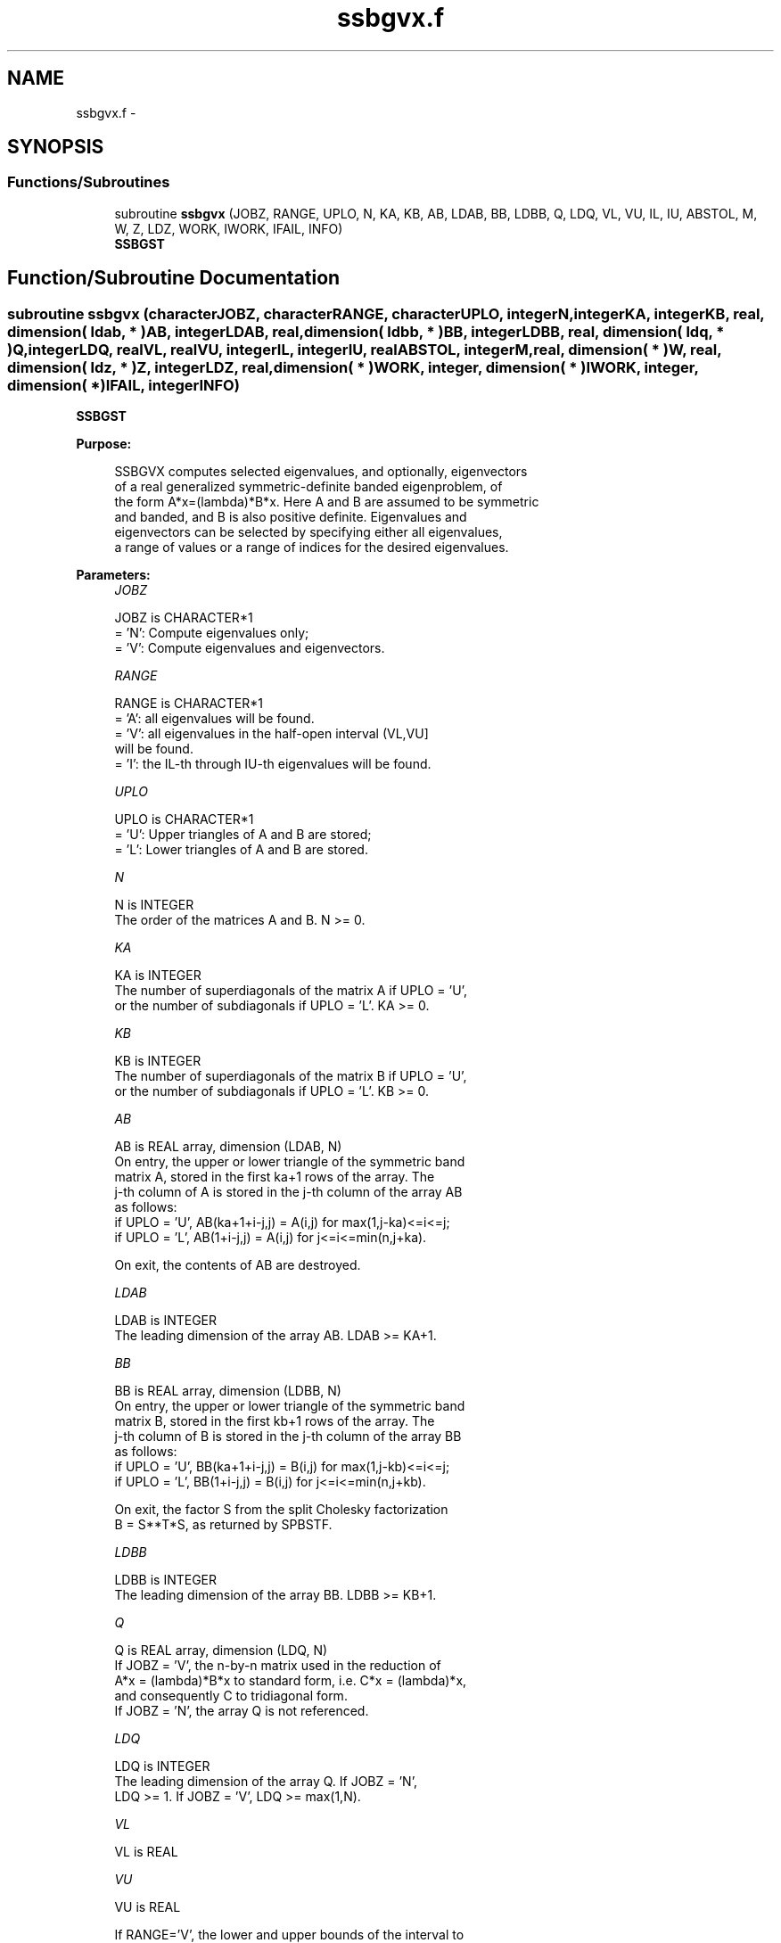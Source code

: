 .TH "ssbgvx.f" 3 "Sat Nov 16 2013" "Version 3.4.2" "LAPACK" \" -*- nroff -*-
.ad l
.nh
.SH NAME
ssbgvx.f \- 
.SH SYNOPSIS
.br
.PP
.SS "Functions/Subroutines"

.in +1c
.ti -1c
.RI "subroutine \fBssbgvx\fP (JOBZ, RANGE, UPLO, N, KA, KB, AB, LDAB, BB, LDBB, Q, LDQ, VL, VU, IL, IU, ABSTOL, M, W, Z, LDZ, WORK, IWORK, IFAIL, INFO)"
.br
.RI "\fI\fBSSBGST\fP \fP"
.in -1c
.SH "Function/Subroutine Documentation"
.PP 
.SS "subroutine ssbgvx (characterJOBZ, characterRANGE, characterUPLO, integerN, integerKA, integerKB, real, dimension( ldab, * )AB, integerLDAB, real, dimension( ldbb, * )BB, integerLDBB, real, dimension( ldq, * )Q, integerLDQ, realVL, realVU, integerIL, integerIU, realABSTOL, integerM, real, dimension( * )W, real, dimension( ldz, * )Z, integerLDZ, real, dimension( * )WORK, integer, dimension( * )IWORK, integer, dimension( * )IFAIL, integerINFO)"

.PP
\fBSSBGST\fP  
.PP
\fBPurpose: \fP
.RS 4

.PP
.nf
 SSBGVX computes selected eigenvalues, and optionally, eigenvectors
 of a real generalized symmetric-definite banded eigenproblem, of
 the form A*x=(lambda)*B*x.  Here A and B are assumed to be symmetric
 and banded, and B is also positive definite.  Eigenvalues and
 eigenvectors can be selected by specifying either all eigenvalues,
 a range of values or a range of indices for the desired eigenvalues.
.fi
.PP
 
.RE
.PP
\fBParameters:\fP
.RS 4
\fIJOBZ\fP 
.PP
.nf
          JOBZ is CHARACTER*1
          = 'N':  Compute eigenvalues only;
          = 'V':  Compute eigenvalues and eigenvectors.
.fi
.PP
.br
\fIRANGE\fP 
.PP
.nf
          RANGE is CHARACTER*1
          = 'A': all eigenvalues will be found.
          = 'V': all eigenvalues in the half-open interval (VL,VU]
                 will be found.
          = 'I': the IL-th through IU-th eigenvalues will be found.
.fi
.PP
.br
\fIUPLO\fP 
.PP
.nf
          UPLO is CHARACTER*1
          = 'U':  Upper triangles of A and B are stored;
          = 'L':  Lower triangles of A and B are stored.
.fi
.PP
.br
\fIN\fP 
.PP
.nf
          N is INTEGER
          The order of the matrices A and B.  N >= 0.
.fi
.PP
.br
\fIKA\fP 
.PP
.nf
          KA is INTEGER
          The number of superdiagonals of the matrix A if UPLO = 'U',
          or the number of subdiagonals if UPLO = 'L'.  KA >= 0.
.fi
.PP
.br
\fIKB\fP 
.PP
.nf
          KB is INTEGER
          The number of superdiagonals of the matrix B if UPLO = 'U',
          or the number of subdiagonals if UPLO = 'L'.  KB >= 0.
.fi
.PP
.br
\fIAB\fP 
.PP
.nf
          AB is REAL array, dimension (LDAB, N)
          On entry, the upper or lower triangle of the symmetric band
          matrix A, stored in the first ka+1 rows of the array.  The
          j-th column of A is stored in the j-th column of the array AB
          as follows:
          if UPLO = 'U', AB(ka+1+i-j,j) = A(i,j) for max(1,j-ka)<=i<=j;
          if UPLO = 'L', AB(1+i-j,j)    = A(i,j) for j<=i<=min(n,j+ka).

          On exit, the contents of AB are destroyed.
.fi
.PP
.br
\fILDAB\fP 
.PP
.nf
          LDAB is INTEGER
          The leading dimension of the array AB.  LDAB >= KA+1.
.fi
.PP
.br
\fIBB\fP 
.PP
.nf
          BB is REAL array, dimension (LDBB, N)
          On entry, the upper or lower triangle of the symmetric band
          matrix B, stored in the first kb+1 rows of the array.  The
          j-th column of B is stored in the j-th column of the array BB
          as follows:
          if UPLO = 'U', BB(ka+1+i-j,j) = B(i,j) for max(1,j-kb)<=i<=j;
          if UPLO = 'L', BB(1+i-j,j)    = B(i,j) for j<=i<=min(n,j+kb).

          On exit, the factor S from the split Cholesky factorization
          B = S**T*S, as returned by SPBSTF.
.fi
.PP
.br
\fILDBB\fP 
.PP
.nf
          LDBB is INTEGER
          The leading dimension of the array BB.  LDBB >= KB+1.
.fi
.PP
.br
\fIQ\fP 
.PP
.nf
          Q is REAL array, dimension (LDQ, N)
          If JOBZ = 'V', the n-by-n matrix used in the reduction of
          A*x = (lambda)*B*x to standard form, i.e. C*x = (lambda)*x,
          and consequently C to tridiagonal form.
          If JOBZ = 'N', the array Q is not referenced.
.fi
.PP
.br
\fILDQ\fP 
.PP
.nf
          LDQ is INTEGER
          The leading dimension of the array Q.  If JOBZ = 'N',
          LDQ >= 1. If JOBZ = 'V', LDQ >= max(1,N).
.fi
.PP
.br
\fIVL\fP 
.PP
.nf
          VL is REAL
.fi
.PP
.br
\fIVU\fP 
.PP
.nf
          VU is REAL

          If RANGE='V', the lower and upper bounds of the interval to
          be searched for eigenvalues. VL < VU.
          Not referenced if RANGE = 'A' or 'I'.
.fi
.PP
.br
\fIIL\fP 
.PP
.nf
          IL is INTEGER
.fi
.PP
.br
\fIIU\fP 
.PP
.nf
          IU is INTEGER

          If RANGE='I', the indices (in ascending order) of the
          smallest and largest eigenvalues to be returned.
          1 <= IL <= IU <= N, if N > 0; IL = 1 and IU = 0 if N = 0.
          Not referenced if RANGE = 'A' or 'V'.
.fi
.PP
.br
\fIABSTOL\fP 
.PP
.nf
          ABSTOL is REAL
          The absolute error tolerance for the eigenvalues.
          An approximate eigenvalue is accepted as converged
          when it is determined to lie in an interval [a,b]
          of width less than or equal to

                  ABSTOL + EPS *   max( |a|,|b| ) ,

          where EPS is the machine precision.  If ABSTOL is less than
          or equal to zero, then  EPS*|T|  will be used in its place,
          where |T| is the 1-norm of the tridiagonal matrix obtained
          by reducing A to tridiagonal form.

          Eigenvalues will be computed most accurately when ABSTOL is
          set to twice the underflow threshold 2*SLAMCH('S'), not zero.
          If this routine returns with INFO>0, indicating that some
          eigenvectors did not converge, try setting ABSTOL to
          2*SLAMCH('S').
.fi
.PP
.br
\fIM\fP 
.PP
.nf
          M is INTEGER
          The total number of eigenvalues found.  0 <= M <= N.
          If RANGE = 'A', M = N, and if RANGE = 'I', M = IU-IL+1.
.fi
.PP
.br
\fIW\fP 
.PP
.nf
          W is REAL array, dimension (N)
          If INFO = 0, the eigenvalues in ascending order.
.fi
.PP
.br
\fIZ\fP 
.PP
.nf
          Z is REAL array, dimension (LDZ, N)
          If JOBZ = 'V', then if INFO = 0, Z contains the matrix Z of
          eigenvectors, with the i-th column of Z holding the
          eigenvector associated with W(i).  The eigenvectors are
          normalized so Z**T*B*Z = I.
          If JOBZ = 'N', then Z is not referenced.
.fi
.PP
.br
\fILDZ\fP 
.PP
.nf
          LDZ is INTEGER
          The leading dimension of the array Z.  LDZ >= 1, and if
          JOBZ = 'V', LDZ >= max(1,N).
.fi
.PP
.br
\fIWORK\fP 
.PP
.nf
          WORK is REAL array, dimension (7N)
.fi
.PP
.br
\fIIWORK\fP 
.PP
.nf
          IWORK is INTEGER array, dimension (5N)
.fi
.PP
.br
\fIIFAIL\fP 
.PP
.nf
          IFAIL is INTEGER array, dimension (M)
          If JOBZ = 'V', then if INFO = 0, the first M elements of
          IFAIL are zero.  If INFO > 0, then IFAIL contains the
          indices of the eigenvalues that failed to converge.
          If JOBZ = 'N', then IFAIL is not referenced.
.fi
.PP
.br
\fIINFO\fP 
.PP
.nf
          INFO is INTEGER
          = 0 : successful exit
          < 0 : if INFO = -i, the i-th argument had an illegal value
          <= N: if INFO = i, then i eigenvectors failed to converge.
                  Their indices are stored in IFAIL.
          > N : SPBSTF returned an error code; i.e.,
                if INFO = N + i, for 1 <= i <= N, then the leading
                minor of order i of B is not positive definite.
                The factorization of B could not be completed and
                no eigenvalues or eigenvectors were computed.
.fi
.PP
 
.RE
.PP
\fBAuthor:\fP
.RS 4
Univ\&. of Tennessee 
.PP
Univ\&. of California Berkeley 
.PP
Univ\&. of Colorado Denver 
.PP
NAG Ltd\&. 
.RE
.PP
\fBDate:\fP
.RS 4
November 2011 
.RE
.PP
\fBContributors: \fP
.RS 4
Mark Fahey, Department of Mathematics, Univ\&. of Kentucky, USA 
.RE
.PP

.PP
Definition at line 284 of file ssbgvx\&.f\&.
.SH "Author"
.PP 
Generated automatically by Doxygen for LAPACK from the source code\&.
